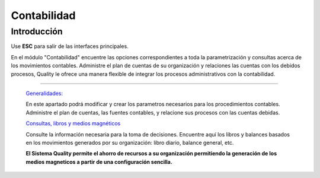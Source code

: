 ============
Contabilidad
============

Introducción
============

Use **ESC** para salir de las interfaces principales.

En el módulo "Contabilidad" encuentre las opciones correspondientes a toda la parametrización y consultas acerca de los movimientos contables. Administre el plan de cuentas de su organización y relaciones las cuentas con los debidos procesos, Quality le ofrece una manera flexible de integrar los procesos administrativos con la contabilidad.

---------------------------------


  `Generalidades: <../contabilidad/generalidades/generalidades.html>`_ 


  En este apartado podrá modificar y crear los parametros necesarios para los procedimientos contables. Administre el plan de cuentas, las fuentes contables, y relacione sus procesos con las cuentas debidas.

  `Consultas, libros y medios magnéticos <../contabilidad/contabilidad_standard.html>`_


  Consulte la información necesaria para la toma de decisiones. Encuentre aquí los libros y balances basados en los movimientos generados por su organización: libro diario, balance general, etc. 

  **El Sistema Quality permite el ahorro de recursos a su organización permitiendo la generación de los medios magneticos a partir de una configuración sencilla.**



